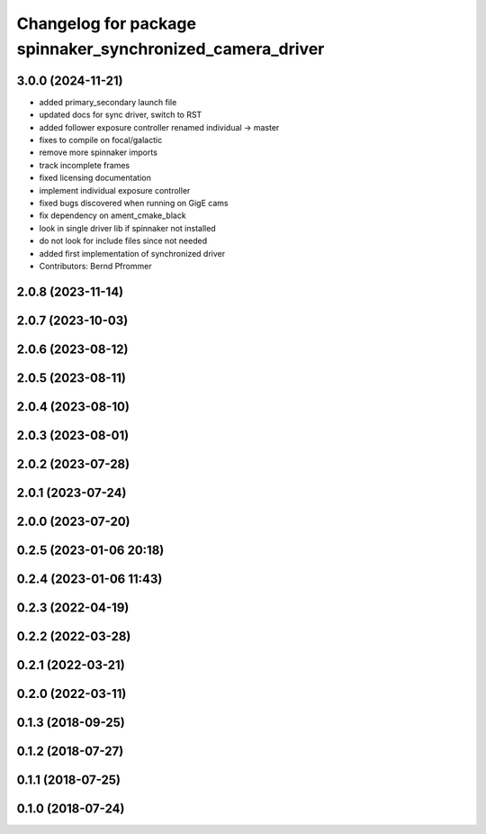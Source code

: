 ^^^^^^^^^^^^^^^^^^^^^^^^^^^^^^^^^^^^^^^^^^^^^^^^^^^^^^^^^^
Changelog for package spinnaker_synchronized_camera_driver
^^^^^^^^^^^^^^^^^^^^^^^^^^^^^^^^^^^^^^^^^^^^^^^^^^^^^^^^^^

3.0.0 (2024-11-21)
------------------
* added primary_secondary launch file
* updated docs for sync driver, switch to RST
* added follower exposure controller renamed individual -> master
* fixes to compile on focal/galactic
* remove more spinnaker imports
* track incomplete frames
* fixed licensing documentation
* implement individual exposure controller
* fixed bugs discovered when running on GigE cams
* fix dependency on ament_cmake_black
* look in single driver lib if spinnaker not installed
* do not look for include files since not needed
* added first implementation of synchronized driver
* Contributors: Bernd Pfrommer

2.0.8 (2023-11-14)
------------------

2.0.7 (2023-10-03)
------------------

2.0.6 (2023-08-12)
------------------

2.0.5 (2023-08-11)
------------------

2.0.4 (2023-08-10)
------------------

2.0.3 (2023-08-01)
------------------

2.0.2 (2023-07-28)
------------------

2.0.1 (2023-07-24)
------------------

2.0.0 (2023-07-20)
------------------

0.2.5 (2023-01-06 20:18)
------------------------

0.2.4 (2023-01-06 11:43)
------------------------

0.2.3 (2022-04-19)
------------------

0.2.2 (2022-03-28)
------------------

0.2.1 (2022-03-21)
------------------

0.2.0 (2022-03-11)
------------------

0.1.3 (2018-09-25)
------------------

0.1.2 (2018-07-27)
------------------

0.1.1 (2018-07-25)
------------------

0.1.0 (2018-07-24)
------------------
